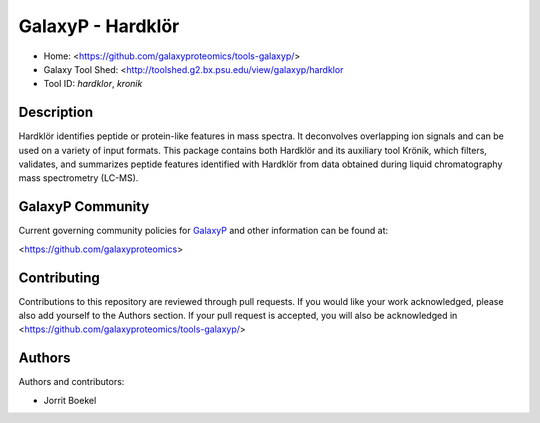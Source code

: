 GalaxyP - Hardklör
=======================

- Home: <https://github.com/galaxyproteomics/tools-galaxyp/>
- Galaxy Tool Shed: <http://toolshed.g2.bx.psu.edu/view/galaxyp/hardklor
- Tool ID: `hardklor`, `kronik`


Description
-----------

Hardklör identifies peptide or protein-like features in mass spectra. It deconvolves overlapping ion signals and can be used on a variety of input formats.
This package contains both Hardklör and its auxiliary tool Krönik, which filters, validates, and summarizes peptide features identified with Hardklör from data obtained during liquid chromatography mass spectrometry (LC-MS). 


GalaxyP Community
-----------------

Current governing community policies for GalaxyP_ and other information can be found at:

<https://github.com/galaxyproteomics>

.. _GalaxyP: https://github.com/galaxyproteomics/


Contributing
------------

Contributions to this repository are reviewed through pull requests. If you would like your work acknowledged, please also add yourself to the Authors section. If your pull request is accepted, you will also be acknowledged in <https://github.com/galaxyproteomics/tools-galaxyp/>


Authors
-------

Authors and contributors:

* Jorrit Boekel
